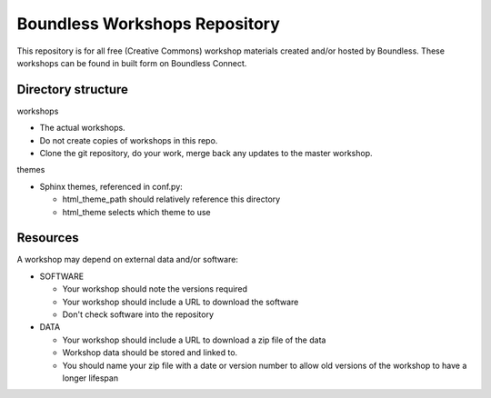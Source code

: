 Boundless Workshops Repository
==============================

This repository is for all free (Creative Commons) workshop materials created and/or hosted by Boundless. These workshops can be found in built form on Boundless Connect.

Directory structure
-------------------

workshops

- The actual workshops. 
- Do not create copies of workshops in this repo.
- Clone the git repository, do your work, merge back any updates to 
  the master workshop.

themes

- Sphinx themes, referenced in conf.py:

  - html_theme_path should relatively reference this directory
  - html_theme selects which theme to use

Resources
---------

A workshop may depend on external data and/or software:

- SOFTWARE

  - Your workshop should note the versions required
  - Your workshop should include a URL to download the software
  - Don't check software into the repository

- DATA

  - Your workshop should include a URL to download a zip file of the data
  - Workshop data should be stored and linked to.
  - You should name your zip file with a date or version number to allow 
    old versions of the workshop to have a longer lifespan
